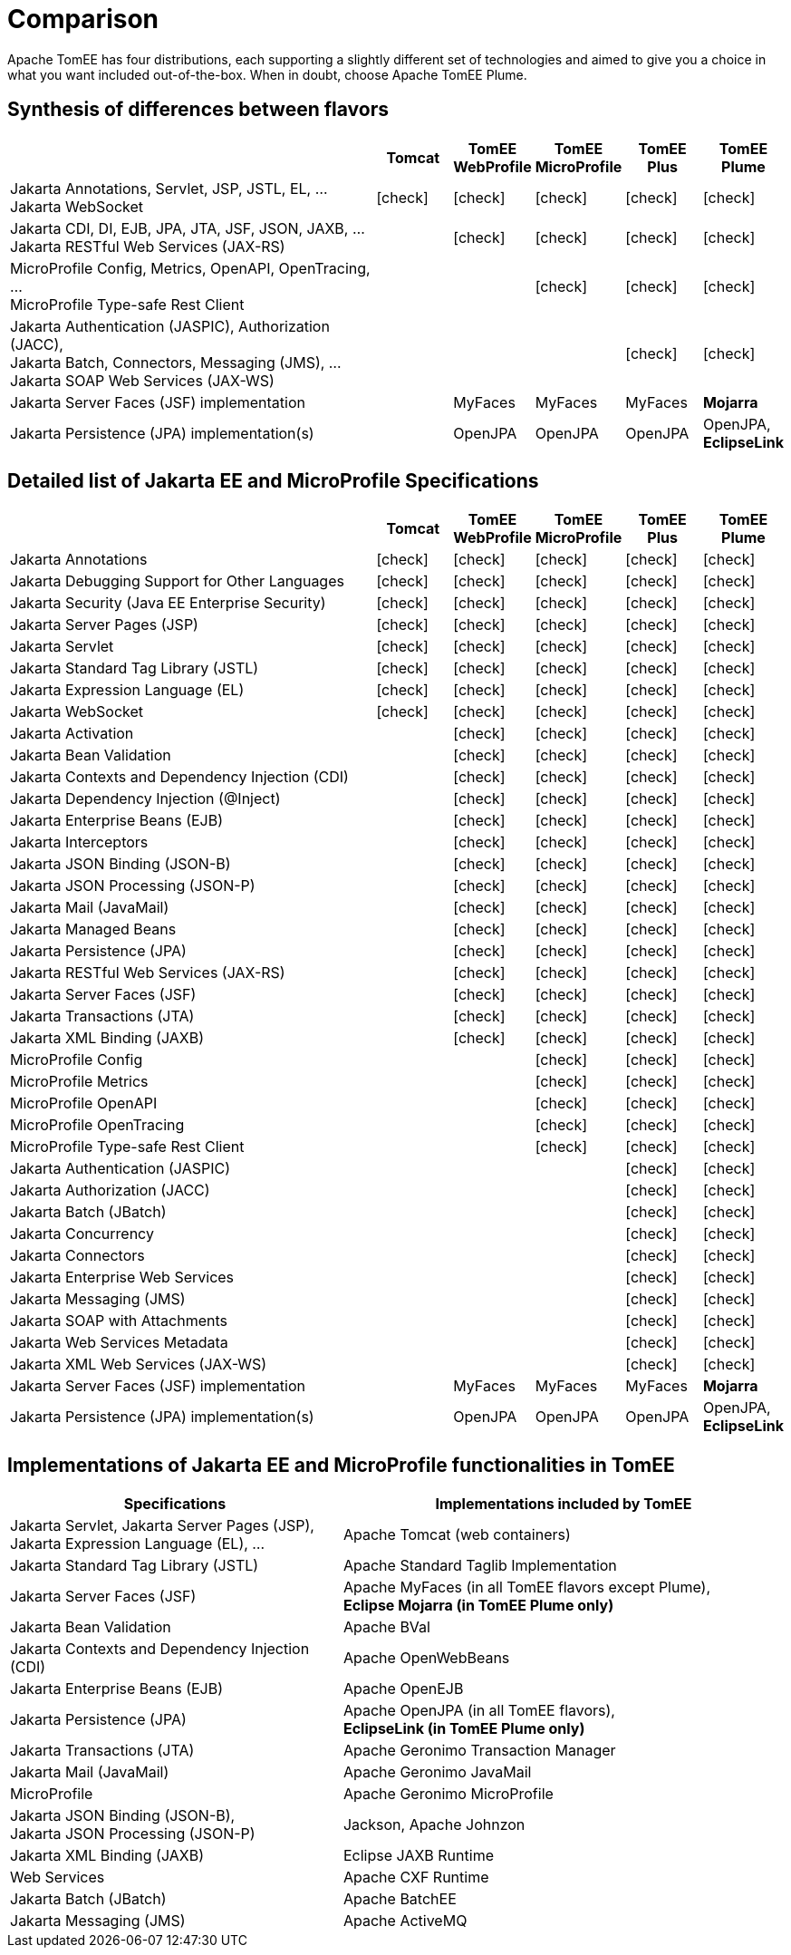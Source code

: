 = Comparison
:index-group: General Information
:jbake-date: 2018-12-05
:jbake-type: page
:jbake-status: published
:icons: font
:y: icon:check[role="green"]
:n: icon:times[role="red"]
:c: icon:file-text-o[role="blue"]

Apache TomEE has four distributions, each supporting a slightly different set of technologies and aimed to give you a choice in what you want included out-of-the-box.  When in doubt, choose Apache TomEE Plume.

== Synthesis of differences between flavors

[cols="5,5*^1",options="header"]
|===
||Tomcat|TomEE WebProfile|TomEE MicroProfile|TomEE Plus|TomEE Plume
|Jakarta Annotations, Servlet, JSP, JSTL, EL, ... +
Jakarta WebSocket|{y}|{y}|{y}|{y}|{y}
|Jakarta CDI, DI, EJB, JPA, JTA, JSF, JSON, JAXB, ... +
Jakarta RESTful Web Services (JAX-RS)||{y}|{y}|{y}|{y}
|MicroProfile Config, Metrics, OpenAPI, OpenTracing, ... +
MicroProfile Type-safe Rest Client|||{y}|{y}|{y}
|Jakarta Authentication (JASPIC), Authorization (JACC), +
Jakarta Batch, Connectors, Messaging (JMS), ... +
Jakarta SOAP Web Services (JAX-WS)||||{y}|{y}
|Jakarta Server Faces (JSF) implementation||MyFaces|MyFaces|MyFaces|*Mojarra*
|Jakarta Persistence (JPA) implementation(s)||OpenJPA|OpenJPA|OpenJPA|OpenJPA, *EclipseLink*
|===

== Detailed list of Jakarta EE and MicroProfile Specifications

[cols="5,5*^1",options="header"]
|===
||Tomcat|TomEE WebProfile|TomEE MicroProfile|TomEE Plus|TomEE Plume
|Jakarta Annotations|{y}|{y}|{y}|{y}|{y}
|Jakarta Debugging Support for Other Languages|{y}|{y}|{y}|{y}|{y}
|Jakarta Security (Java EE Enterprise Security)|{y}|{y}|{y}|{y}|{y}
|Jakarta Server Pages (JSP)|{y}|{y}|{y}|{y}|{y}
|Jakarta Servlet|{y}|{y}|{y}|{y}|{y}
|Jakarta Standard Tag Library (JSTL)|{y}|{y}|{y}|{y}|{y}
|Jakarta Expression Language (EL)|{y}|{y}|{y}|{y}|{y}
|Jakarta WebSocket|{y}|{y}|{y}|{y}|{y}
|Jakarta Activation||{y}|{y}|{y}|{y}
|Jakarta Bean Validation||{y}|{y}|{y}|{y}
|Jakarta Contexts and Dependency Injection (CDI)||{y}|{y}|{y}|{y}
|Jakarta Dependency Injection (@Inject)||{y}|{y}|{y}|{y}
|Jakarta Enterprise Beans (EJB)||{y}|{y}|{y}|{y}
|Jakarta Interceptors||{y}|{y}|{y}|{y}
|Jakarta JSON Binding (JSON-B)||{y}|{y}|{y}|{y}
|Jakarta JSON Processing (JSON-P)||{y}|{y}|{y}|{y}
|Jakarta Mail (JavaMail)||{y}|{y}|{y}|{y}
|Jakarta Managed Beans||{y}|{y}|{y}|{y}
|Jakarta Persistence (JPA)||{y}|{y}|{y}|{y}
|Jakarta RESTful Web Services (JAX-RS)||{y}|{y}|{y}|{y}
|Jakarta Server Faces (JSF)||{y}|{y}|{y}|{y}
|Jakarta Transactions (JTA)||{y}|{y}|{y}|{y}
|Jakarta XML Binding (JAXB)||{y}|{y}|{y}|{y}
|MicroProfile Config|||{y}|{y}|{y}
|MicroProfile Metrics|||{y}|{y}|{y}
|MicroProfile OpenAPI|||{y}|{y}|{y}
|MicroProfile OpenTracing|||{y}|{y}|{y}
|MicroProfile Type-safe Rest Client|||{y}|{y}|{y}
|Jakarta Authentication (JASPIC)||||{y}|{y}
|Jakarta Authorization (JACC)||||{y}|{y}
|Jakarta Batch (JBatch)||||{y}|{y}
|Jakarta Concurrency||||{y}|{y}
|Jakarta Connectors||||{y}|{y}
|Jakarta Enterprise Web Services||||{y}|{y}
|Jakarta Messaging (JMS)||||{y}|{y}
|Jakarta SOAP with Attachments||||{y}|{y}
|Jakarta Web Services Metadata||||{y}|{y}
|Jakarta XML Web Services (JAX-WS)||||{y}|{y}
|Jakarta Server Faces (JSF) implementation||MyFaces|MyFaces|MyFaces|*Mojarra*
|Jakarta Persistence (JPA) implementation(s)||OpenJPA|OpenJPA|OpenJPA|OpenJPA, *EclipseLink*
|===

== Implementations of Jakarta EE and MicroProfile functionalities in TomEE

[cols="<3,<4",options="header"]
|===
|Specifications|Implementations included by TomEE
|Jakarta Servlet, Jakarta Server Pages (JSP), +
Jakarta Expression Language (EL), ...|Apache Tomcat (web containers)
|Jakarta Standard Tag Library (JSTL)|Apache Standard Taglib Implementation
|Jakarta Server Faces (JSF)|Apache MyFaces (in all TomEE flavors except Plume), +
*Eclipse Mojarra (in TomEE Plume only)*
|Jakarta Bean Validation|Apache BVal
|Jakarta Contexts and Dependency Injection (CDI)|Apache OpenWebBeans
|Jakarta Enterprise Beans (EJB)|Apache OpenEJB
|Jakarta Persistence (JPA)|Apache OpenJPA (in all TomEE flavors), +
*EclipseLink (in TomEE Plume only)*
|Jakarta Transactions (JTA)|Apache Geronimo Transaction Manager
|Jakarta Mail (JavaMail)|Apache Geronimo JavaMail
|MicroProfile|Apache Geronimo MicroProfile
|Jakarta JSON Binding (JSON-B), +
Jakarta JSON Processing (JSON-P)|Jackson, Apache Johnzon
|Jakarta XML Binding (JAXB)|Eclipse JAXB Runtime
|Web Services|Apache CXF Runtime
|Jakarta Batch (JBatch)|Apache BatchEE
|Jakarta Messaging (JMS)|Apache ActiveMQ
|===
